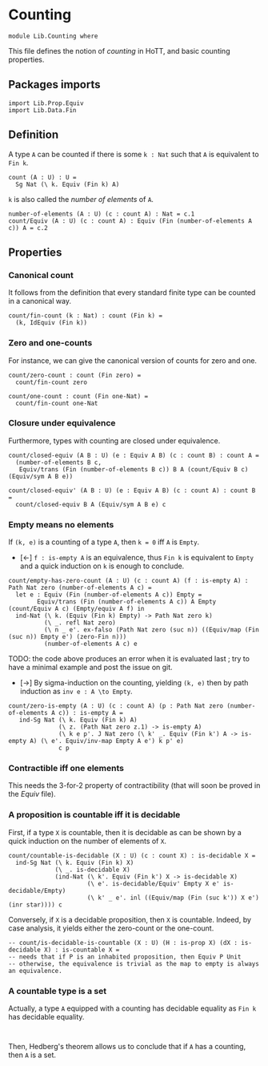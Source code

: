 #+NAME: Counting
#+AUTHOR: Johann Rosain

* Counting

  #+begin_src ctt
  module Lib.Counting where
  #+end_src

This file defines the notion of /counting/ in HoTT, and basic counting properties.

** Packages imports

   #+begin_src ctt
  import Lib.Prop.Equiv
  import Lib.Data.Fin  
   #+end_src


** Definition

A type =A= can be counted if there is some =k : Nat= such that =A= is equivalent to =Fin k=.
    #+begin_src ctt
  count (A : U) : U =
    Sg Nat (\ k. Equiv (Fin k) A)
    #+end_src
=k= is also called the /number of elements/ of =A=.
#+begin_src ctt
  number-of-elements (A : U) (c : count A) : Nat = c.1
  count/Equiv (A : U) (c : count A) : Equiv (Fin (number-of-elements A c)) A = c.2
#+end_src

** Properties

*** Canonical count
It follows from the definition that every standard finite type can be counted in a canonical way.
#+begin_src ctt
  count/fin-count (k : Nat) : count (Fin k) =
    (k, IdEquiv (Fin k))
#+end_src
*** Zero and one-counts
For instance, we can give the canonical version of counts for zero and one.
#+begin_src ctt
  count/zero-count : count (Fin zero) =
    count/fin-count zero

  count/one-count : count (Fin one-Nat) =
    count/fin-count one-Nat  
#+end_src

*** Closure under equivalence
Furthermore, types with counting are closed under equivalence.
#+begin_src ctt
  count/closed-equiv (A B : U) (e : Equiv A B) (c : count B) : count A =
    (number-of-elements B c,
     Equiv/trans (Fin (number-of-elements B c)) B A (count/Equiv B c) (Equiv/sym A B e))

  count/closed-equiv' (A B : U) (e : Equiv A B) (c : count A) : count B =
    count/closed-equiv B A (Equiv/sym A B e) c
#+end_src

*** Empty means no elements
If =(k, e)= is a counting of a type =A=, then =k = 0= iff =A= is =Empty=.
  * [\leftarrow] =f : is-empty A= is an equivalence, thus =Fin k= is equivalent to =Empty= and a quick induction on =k= is enough to conclude.
  #+begin_src ctt
  count/empty-has-zero-count (A : U) (c : count A) (f : is-empty A) : Path Nat zero (number-of-elements A c) =
    let e : Equiv (Fin (number-of-elements A c)) Empty =
          Equiv/trans (Fin (number-of-elements A c)) A Empty (count/Equiv A c) (Empty/equiv A f) in
    ind-Nat (\ k. (Equiv (Fin k) Empty) -> Path Nat zero k)
            (\ _. refl Nat zero)
            (\ n _ e'. ex-falso (Path Nat zero (suc n)) ((Equiv/map (Fin (suc n)) Empty e') (zero-Fin n)))
            (number-of-elements A c) e
  #+end_src
TODO: the code above produces an error when it is evaluated last ; try to have a minimal example and post the issue on git.
  * [\to] By sigma-induction on the counting, yielding =(k, e)= then by path induction as =inv e : A \to Empty=.
#+begin_src ctt
  count/zero-is-empty (A : U) (c : count A) (p : Path Nat zero (number-of-elements A c)) : is-empty A =
     ind-Sg Nat (\ k. Equiv (Fin k) A)
                (\ z. (Path Nat zero z.1) -> is-empty A)
                (\ k e p'. J Nat zero (\ k' _. Equiv (Fin k') A -> is-empty A) (\ e'. Equiv/inv-map Empty A e') k p' e)
                c p
#+end_src

*** Contractible iff one elements
This needs the 3-for-2 property of contractibility (that will soon be proved in the [[src/Lib/Prop/Equiv.org][Equiv]] file).
*** A proposition is countable iff it is decidable
First, if a type =X= is countable, then it is decidable as can be shown by a quick induction on the number of elements of =X=.
#+begin_src ctt
  count/countable-is-decidable (X : U) (c : count X) : is-decidable X =
    ind-Sg Nat (\ k. Equiv (Fin k) X)
               (\ _. is-decidable X)
               (ind-Nat (\ k'. Equiv (Fin k') X -> is-decidable X)
                        (\ e'. is-decidable/Equiv' Empty X e' is-decidable/Empty)
                        (\ k' _ e'. inl ((Equiv/map (Fin (suc k')) X e') (inr star)))) c 
#+end_src
Conversely, if =X= is a decidable proposition, then =X= is countable. Indeed, by case analysis, it yields either the zero-count or the one-count.
#+begin_src ctt
  -- count/is-decidable-is-countable (X : U) (H : is-prop X) (dX : is-decidable X) : is-countable X =
  -- needs that if P is an inhabited proposition, then Equiv P Unit
  -- otherwise, the equivalence is trivial as the map to empty is always an equivalence.
#+end_src
*** A countable type is a set
Actually, a type =A= equipped with a counting has decidable equality as =Fin k= has decidable equality.
#+begin_src 

#+end_src
Then, Hedberg's theorem allows us to conclude that if =A= has a counting, then =A= is a set.
